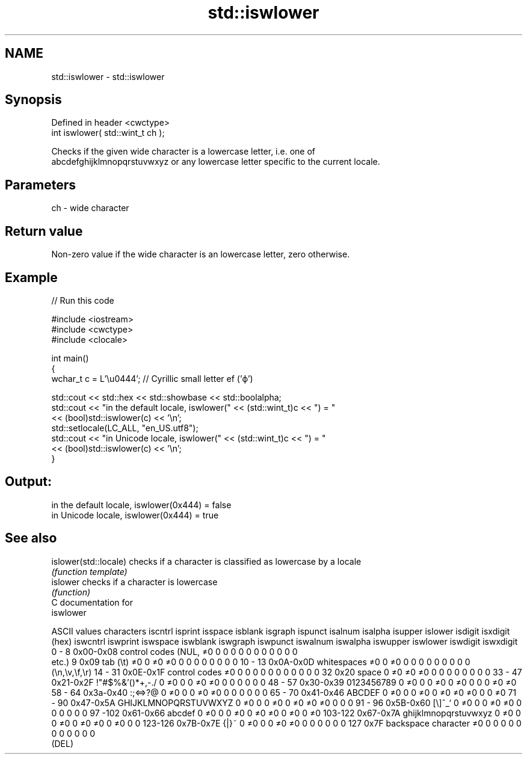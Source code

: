 .TH std::iswlower 3 "Nov 16 2016" "2.1 | http://cppreference.com" "C++ Standard Libary"
.SH NAME
std::iswlower \- std::iswlower

.SH Synopsis
   Defined in header <cwctype>
   int iswlower( std::wint_t ch );

   Checks if the given wide character is a lowercase letter, i.e. one of
   abcdefghijklmnopqrstuvwxyz or any lowercase letter specific to the current locale.

.SH Parameters

   ch - wide character

.SH Return value

   Non-zero value if the wide character is an lowercase letter, zero otherwise.

.SH Example

   
// Run this code

 #include <iostream>
 #include <cwctype>
 #include <clocale>

 int main()
 {
     wchar_t c = L'\\u0444'; // Cyrillic small letter ef ('ф')

     std::cout << std::hex << std::showbase << std::boolalpha;
     std::cout << "in the default locale, iswlower(" << (std::wint_t)c << ") = "
               << (bool)std::iswlower(c) << '\\n';
     std::setlocale(LC_ALL, "en_US.utf8");
     std::cout << "in Unicode locale, iswlower(" << (std::wint_t)c << ") = "
               << (bool)std::iswlower(c) << '\\n';
 }

.SH Output:

 in the default locale, iswlower(0x444) = false
 in Unicode locale, iswlower(0x444) = true

.SH See also

   islower(std::locale) checks if a character is classified as lowercase by a locale
                        \fI(function template)\fP
   islower              checks if a character is lowercase
                        \fI(function)\fP
   C documentation for
   iswlower

  ASCII values         characters      iscntrl  isprint  isspace  isblank  isgraph  ispunct  isalnum  isalpha  isupper  islower  isdigit  isxdigit
      (hex)                            iswcntrl iswprint iswspace iswblank iswgraph iswpunct iswalnum iswalpha iswupper iswlower iswdigit iswxdigit
0 - 8   0x00-0x08 control codes (NUL,  ≠0       0        0        0        0        0        0        0        0        0        0        0
                  etc.)
9       0x09      tab (\\t)             ≠0       0        ≠0       ≠0       0        0        0        0        0        0        0        0
10 - 13 0x0A-0x0D whitespaces          ≠0       0        ≠0       0        0        0        0        0        0        0        0        0
                  (\\n,\\v,\\f,\\r)
14 - 31 0x0E-0x1F control codes        ≠0       0        0        0        0        0        0        0        0        0        0        0
32      0x20      space                0        ≠0       ≠0       ≠0       0        0        0        0        0        0        0        0
33 - 47 0x21-0x2F !"#$%&'()*+,-./      0        ≠0       0        0        ≠0       ≠0       0        0        0        0        0        0
48 - 57 0x30-0x39 0123456789           0        ≠0       0        0        ≠0       0        ≠0       0        0        0        ≠0       ≠0
58 - 64 0x3a-0x40 :;<=>?@              0        ≠0       0        0        ≠0       ≠0       0        0        0        0        0        0
65 - 70 0x41-0x46 ABCDEF               0        ≠0       0        0        ≠0       0        ≠0       ≠0       ≠0       0        0        ≠0
71 - 90 0x47-0x5A GHIJKLMNOPQRSTUVWXYZ 0        ≠0       0        0        ≠0       0        ≠0       ≠0       ≠0       0        0        0
91 - 96 0x5B-0x60 [\\]^_`               0        ≠0       0        0        ≠0       ≠0       0        0        0        0        0        0
97 -102 0x61-0x66 abcdef               0        ≠0       0        0        ≠0       0        ≠0       ≠0       0        ≠0       0        ≠0
103-122 0x67-0x7A ghijklmnopqrstuvwxyz 0        ≠0       0        0        ≠0       0        ≠0       ≠0       0        ≠0       0        0
123-126 0x7B-0x7E {|}~                 0        ≠0       0        0        ≠0       ≠0       0        0        0        0        0        0
127     0x7F      backspace character  ≠0       0        0        0        0        0        0        0        0        0        0        0
                  (DEL)
